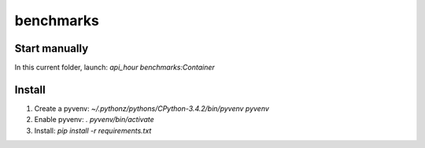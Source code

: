 benchmarks
=====

Start manually
--------------

In this current folder, launch: `api_hour benchmarks:Container`

Install
-------

#. Create a pyvenv: `~/.pythonz/pythons/CPython-3.4.2/bin/pyvenv pyvenv`
#. Enable pyvenv: `. pyvenv/bin/activate`
#. Install: `pip install -r requirements.txt`